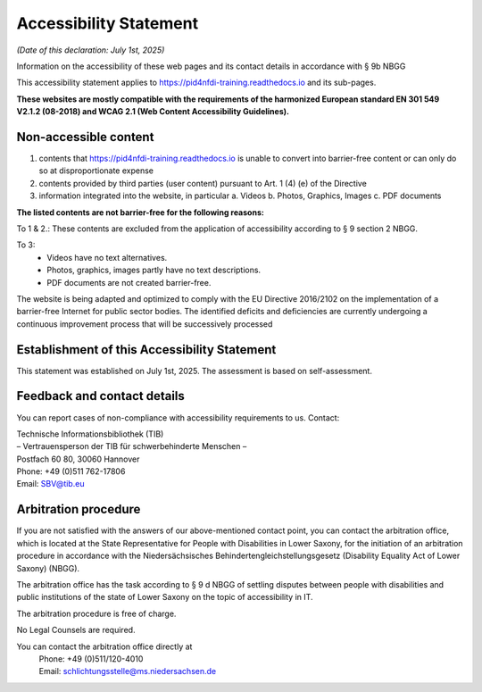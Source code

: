 Accessibility Statement
=======================

*(Date of this declaration: July 1st, 2025)*

Information on the accessibility of these web pages and its contact details in accordance with § 9b NBGG

This accessibility statement applies to https://pid4nfdi-training.readthedocs.io and its sub-pages.

**These websites are mostly compatible with the requirements of the harmonized European standard EN 301 549 V2.1.2 (08-2018) and WCAG 2.1 (Web Content Accessibility Guidelines).**


Non-accessible content
-----------------------
1. contents that https://pid4nfdi-training.readthedocs.io is unable to convert into barrier-free content or can only do so at disproportionate expense
2. contents provided by third parties (user content) pursuant to Art. 1 (4) (e) of the Directive
3. information integrated into the website, in particular
   a. Videos
   b. Photos, Graphics, Images
   c. PDF documents

**The listed contents are not barrier-free for the following reasons:**

To 1 & 2.:
These contents are excluded from the application of accessibility according to § 9 section 2 NBGG.

To 3:
  * Videos have no text alternatives.
  * Photos, graphics, images partly have no text descriptions.
  * PDF documents are not created barrier-free.

The website is being adapted and optimized to comply with the EU Directive 2016/2102 on the implementation of a barrier-free Internet for public sector bodies. The identified deficits and deficiencies are currently undergoing a continuous improvement process that will be successively processed


Establishment of this Accessibility Statement
---------------------------------------------

This statement was established on July 1st, 2025.
The assessment is based on self-assessment.


Feedback and contact details
----------------------------

You can report cases of non-compliance with accessibility requirements to us.
Contact:

| Technische Informationsbibliothek (TIB)
| – Vertrauensperson der TIB für schwerbehinderte Menschen –
| Postfach 60 80, 30060 Hannover
| Phone: +49 (0)511 762-17806
| Email: SBV@tib.eu 


Arbitration procedure
---------------------

If you are not satisfied with the answers of our above-mentioned contact point, you can contact the arbitration office, which is located at the State Representative for People with Disabilities in Lower Saxony, for the initiation of an arbitration procedure in accordance with the Niedersächsisches Behindertengleichstellungsgesetz (Disability Equality Act of Lower Saxony) (NBGG).

The arbitration office has the task according to § 9 d NBGG of settling disputes between people with disabilities and public institutions of the state of Lower Saxony on the topic of accessibility in IT.

The arbitration procedure is free of charge.

No Legal Counsels are required.

You can contact the arbitration office directly at
 | Phone: +49 (0)511/120-4010
 | Email: schlichtungsstelle@ms.niedersachsen.de 
